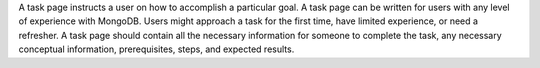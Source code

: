 A task page instructs a user on how to accomplish a particular goal. A
task page can be written for users with any level of experience with
MongoDB. Users might approach a task for the first time, have limited
experience, or need a refresher. A task page should contain all the
necessary information for someone to complete the task, any necessary
conceptual information, prerequisites, steps, and expected results.
